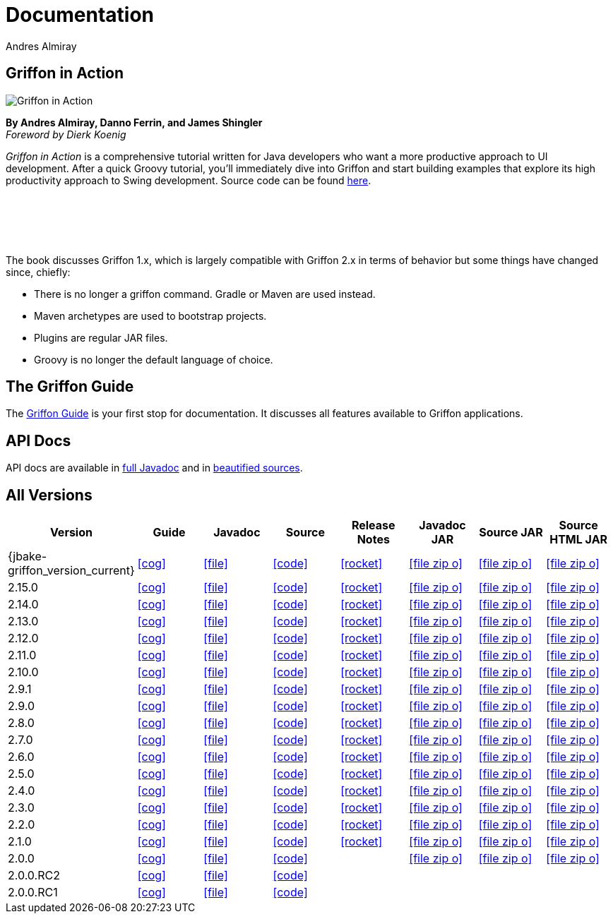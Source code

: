 = Documentation
Andres Almiray
:jbake-type: page
:jbake-status: published
:icons: font
:linkattrs:

== Griffon in Action

[.left]
image::http://manning.com/almiray/almiray_cover150.jpg[Griffon in Action, window="_blank"]

*By Andres Almiray, Danno Ferrin, and James Shingler* +
_Foreword by Dierk Koenig_

_Griffon in Action_ is a comprehensive tutorial written for Java developers who want a more productive
approach to UI development. After a quick Groovy tutorial, you'll immediately dive into Griffon and
start building examples that explore its high productivity approach to Swing development.
Source code can be found https://github.com/aalmiray/griffoninaction[here].

{nbsp} +
{nbsp} +
{nbsp} +
{nbsp} +

****
The book discusses Griffon 1.x, which is largely compatible with Griffon 2.x in terms
of behavior but some things have changed since, chiefly:

[square]
* There is no longer a +griffon+ command. Gradle or Maven are used instead.
* Maven archetypes are used to bootstrap projects.
* Plugins are regular JAR files.
* Groovy is no longer the default language of choice.
****

== The Griffon Guide

The link:guide/latest/[Griffon Guide] is your first stop for documentation.
It discusses all features available to Griffon applications.

== API Docs

API docs are available in link:guide/latest/api/[full Javadoc] and in
link:guide/latest/api-src/[beautified sources].

== All Versions

[cols="8*^", options="header"]
|===

| Version
| Guide
| Javadoc
| Source
| Release Notes
| Javadoc JAR
| Source JAR
| Source HTML JAR

| {jbake-griffon_version_current}
| icon:cog[link="guide/{jbake-griffon_version_current}/index.html"]
| icon:file[link="guide/{jbake-griffon_version_current}/api/index.html"]
| icon:code[link="guide/{jbake-griffon_version_current}/api-src/index.html"]
| icon:rocket[link="releasenotes/griffon_{jbake-griffon_version_current}.html"]
| icon:file-zip-o[link="guide/{jbake-griffon_version_current}/griffon-{jbake-griffon_version_current}-javadoc.jar"]
| icon:file-zip-o[link="guide/{jbake-griffon_version_current}/griffon-{jbake-griffon_version_current}-sources.jar"]
| icon:file-zip-o[link="guide/{jbake-griffon_version_current}/griffon-{jbake-griffon_version_current}-sources-html.jar"]

| 2.15.0
| icon:cog[link="guide/2.15.0/index.html"]
| icon:file[link="guide/2.15.0/api/index.html"]
| icon:code[link="guide/2.15.0/api-src/index.html"]
| icon:rocket[link="releasenotes/griffon_2.15.0.html"]
| icon:file-zip-o[link="guide/2.15.0/griffon-2.15.0-javadoc.jar"]
| icon:file-zip-o[link="guide/2.15.0/griffon-2.15.0-sources.jar"]
| icon:file-zip-o[link="guide/2.15.0/griffon-2.15.0-sources-html.jar"]

| 2.14.0
| icon:cog[link="guide/2.14.0/index.html"]
| icon:file[link="guide/2.14.0/api/index.html"]
| icon:code[link="guide/2.14.0/api-src/index.html"]
| icon:rocket[link="releasenotes/griffon_2.14.0.html"]
| icon:file-zip-o[link="guide/2.14.0/griffon-2.14.0-javadoc.jar"]
| icon:file-zip-o[link="guide/2.14.0/griffon-2.14.0-sources.jar"]
| icon:file-zip-o[link="guide/2.14.0/griffon-2.14.0-sources-html.jar"]

| 2.13.0
| icon:cog[link="guide/2.13.0/index.html"]
| icon:file[link="guide/2.13.0/api/index.html"]
| icon:code[link="guide/2.13.0/api-src/index.html"]
| icon:rocket[link="releasenotes/griffon_2.13.0.html"]
| icon:file-zip-o[link="guide/2.13.0/griffon-2.13.0-javadoc.jar"]
| icon:file-zip-o[link="guide/2.13.0/griffon-2.13.0-sources.jar"]
| icon:file-zip-o[link="guide/2.13.0/griffon-2.13.0-sources-html.jar"]

| 2.12.0
| icon:cog[link="guide/2.12.0/index.html"]
| icon:file[link="guide/2.12.0/api/index.html"]
| icon:code[link="guide/2.12.0/api-src/index.html"]
| icon:rocket[link="releasenotes/griffon_2.12.0.html"]
| icon:file-zip-o[link="guide/2.12.0/griffon-2.12.0-javadoc.jar"]
| icon:file-zip-o[link="guide/2.12.0/griffon-2.12.0-sources.jar"]
| icon:file-zip-o[link="guide/2.12.0/griffon-2.12.0-sources-html.jar"]

| 2.11.0
| icon:cog[link="guide/2.11.0/index.html"]
| icon:file[link="guide/2.11.0/api/index.html"]
| icon:code[link="guide/2.11.0/api-src/index.html"]
| icon:rocket[link="releasenotes/griffon_2.11.0.html"]
| icon:file-zip-o[link="guide/2.11.0/griffon-2.11.0-javadoc.jar"]
| icon:file-zip-o[link="guide/2.11.0/griffon-2.11.0-sources.jar"]
| icon:file-zip-o[link="guide/2.11.0/griffon-2.11.0-sources-html.jar"]

| 2.10.0
| icon:cog[link="guide/2.10.0/index.html"]
| icon:file[link="guide/2.10.0/api/index.html"]
| icon:code[link="guide/2.10.0/api-src/index.html"]
| icon:rocket[link="releasenotes/griffon_2.10.0.html"]
| icon:file-zip-o[link="guide/2.10.0/griffon-2.10.0-javadoc.jar"]
| icon:file-zip-o[link="guide/2.10.0/griffon-2.10.0-sources.jar"]
| icon:file-zip-o[link="guide/2.10.0/griffon-2.10.0-sources-html.jar"]

| 2.9.1
| icon:cog[link="guide/2.9.0/index.html"]
| icon:file[link="guide/2.9.0/api/index.html"]
| icon:code[link="guide/2.9.0/api-src/index.html"]
| icon:rocket[link="releasenotes/griffon_2.9.0.html"]
| icon:file-zip-o[link="guide/2.9.0/griffon-2.9.0-javadoc.jar"]
| icon:file-zip-o[link="guide/2.9.0/griffon-2.9.0-sources.jar"]
| icon:file-zip-o[link="guide/2.9.0/griffon-2.9.0-sources-html.jar"]

| 2.9.0
| icon:cog[link="guide/2.9.0/index.html"]
| icon:file[link="guide/2.9.0/api/index.html"]
| icon:code[link="guide/2.9.0/api-src/index.html"]
| icon:rocket[link="releasenotes/griffon_2.9.0.html"]
| icon:file-zip-o[link="guide/2.9.0/griffon-2.9.0-javadoc.jar"]
| icon:file-zip-o[link="guide/2.9.0/griffon-2.9.0-sources.jar"]
| icon:file-zip-o[link="guide/2.9.0/griffon-2.9.0-sources-html.jar"]

| 2.8.0
| icon:cog[link="guide/2.8.0/index.html"]
| icon:file[link="guide/2.8.0/api/index.html"]
| icon:code[link="guide/2.8.0/api-src/index.html"]
| icon:rocket[link="releasenotes/griffon_2.8.0.html"]
| icon:file-zip-o[link="guide/2.8.0/griffon-2.8.0-javadoc.jar"]
| icon:file-zip-o[link="guide/2.8.0/griffon-2.8.0-sources.jar"]
| icon:file-zip-o[link="guide/2.8.0/griffon-2.8.0-sources-html.jar"]

| 2.7.0
| icon:cog[link="guide/2.7.0/index.html"]
| icon:file[link="guide/2.7.0/api/index.html"]
| icon:code[link="guide/2.7.0/api-src/index.html"]
| icon:rocket[link="releasenotes/griffon_2.7.0.html"]
| icon:file-zip-o[link="guide/2.7.0/griffon-2.7.0-javadoc.jar"]
| icon:file-zip-o[link="guide/2.7.0/griffon-2.7.0-sources.jar"]
| icon:file-zip-o[link="guide/2.7.0/griffon-2.7.0-sources-html.jar"]

| 2.6.0
| icon:cog[link="guide/2.6.0/index.html"]
| icon:file[link="guide/2.6.0/api/index.html"]
| icon:code[link="guide/2.6.0/api-src/index.html"]
| icon:rocket[link="releasenotes/griffon_2.6.0.html"]
| icon:file-zip-o[link="guide/2.6.0/griffon-2.6.0-javadoc.jar"]
| icon:file-zip-o[link="guide/2.6.0/griffon-2.6.0-sources.jar"]
| icon:file-zip-o[link="guide/2.6.0/griffon-2.6.0-sources-html.jar"]

| 2.5.0
| icon:cog[link="guide/2.5.0/index.html"]
| icon:file[link="guide/2.5.0/api/index.html"]
| icon:code[link="guide/2.5.0/api-src/index.html"]
| icon:rocket[link="releasenotes/griffon_2.5.0.html"]
| icon:file-zip-o[link="guide/2.5.0/griffon-2.5.0-javadoc.jar"]
| icon:file-zip-o[link="guide/2.5.0/griffon-2.5.0-sources.jar"]
| icon:file-zip-o[link="guide/2.5.0/griffon-2.5.0-sources-html.jar"]

| 2.4.0
| icon:cog[link="guide/2.4.0/index.html"]
| icon:file[link="guide/2.4.0/api/index.html"]
| icon:code[link="guide/2.4.0/api-src/index.html"]
| icon:rocket[link="releasenotes/griffon_2.4.0.html"]
| icon:file-zip-o[link="guide/2.4.0/griffon-2.4.0-javadoc.jar"]
| icon:file-zip-o[link="guide/2.4.0/griffon-2.4.0-sources.jar"]
| icon:file-zip-o[link="guide/2.4.0/griffon-2.4.0-sources-html.jar"]

| 2.3.0
| icon:cog[link="guide/2.3.0/index.html"]
| icon:file[link="guide/2.3.0/api/index.html"]
| icon:code[link="guide/2.3.0/api-src/index.html"]
| icon:rocket[link="releasenotes/griffon_2.3.0.html"]
| icon:file-zip-o[link="guide/2.3.0/griffon-2.3.0-javadoc.jar"]
| icon:file-zip-o[link="guide/2.3.0/griffon-2.3.0-sources.jar"]
| icon:file-zip-o[link="guide/2.3.0/griffon-2.3.0-sources-html.jar"]

| 2.2.0
| icon:cog[link="guide/2.2.0/index.html"]
| icon:file[link="guide/2.2.0/api/index.html"]
| icon:code[link="guide/2.2.0/api-src/index.html"]
| icon:rocket[link="releasenotes/griffon_2.2.0.html"]
| icon:file-zip-o[link="guide/2.2.0/griffon-2.2.0-javadoc.jar"]
| icon:file-zip-o[link="guide/2.2.0/griffon-2.2.0-sources.jar"]
| icon:file-zip-o[link="guide/2.2.0/griffon-2.2.0-sources-html.jar"]

| 2.1.0
| icon:cog[link="guide/2.1.0/index.html"]
| icon:file[link="guide/2.1.0/api/index.html"]
| icon:code[link="guide/2.1.0/api-src/index.html"]
| icon:rocket[link="releasenotes/griffon_2.1.0.html"]
| icon:file-zip-o[link="guide/2.1.0/griffon-2.1.0-javadoc.jar"]
| icon:file-zip-o[link="guide/2.1.0/griffon-2.1.0-sources.jar"]
| icon:file-zip-o[link="guide/2.1.0/griffon-2.1.0-sources-html.jar"]

| 2.0.0
| icon:cog[link="guide/2.0.0/index.html"]
| icon:file[link="guide/2.0.0/api/index.html"]
| icon:code[link="guide/2.0.0/api-src/index.html"]
|
| icon:file-zip-o[link="guide/2.0.0/griffon-2.0.0-javadoc.jar"]
| icon:file-zip-o[link="guide/2.0.0/griffon-2.0.0-sources.jar"]
| icon:file-zip-o[link="guide/2.0.0/griffon-2.0.0-sources-html.jar"]

| 2.0.0.RC2
| icon:cog[link="guide/2.0.0.RC2/index.html"]
| icon:file[link="guide/2.0.0.RC2/api/index.html"]
| icon:code[link="guide/2.0.0.RC2/api-src/index.html"]
|
|
|
|

| 2.0.0.RC1
| icon:cog[link="guide/2.0.0.RC1/index.html"]
| icon:file[link="guide/2.0.0.RC1/api/index.html"]
| icon:code[link="guide/2.0.0.RC1/api-src/index.html"]
|
|
|
|

|===
